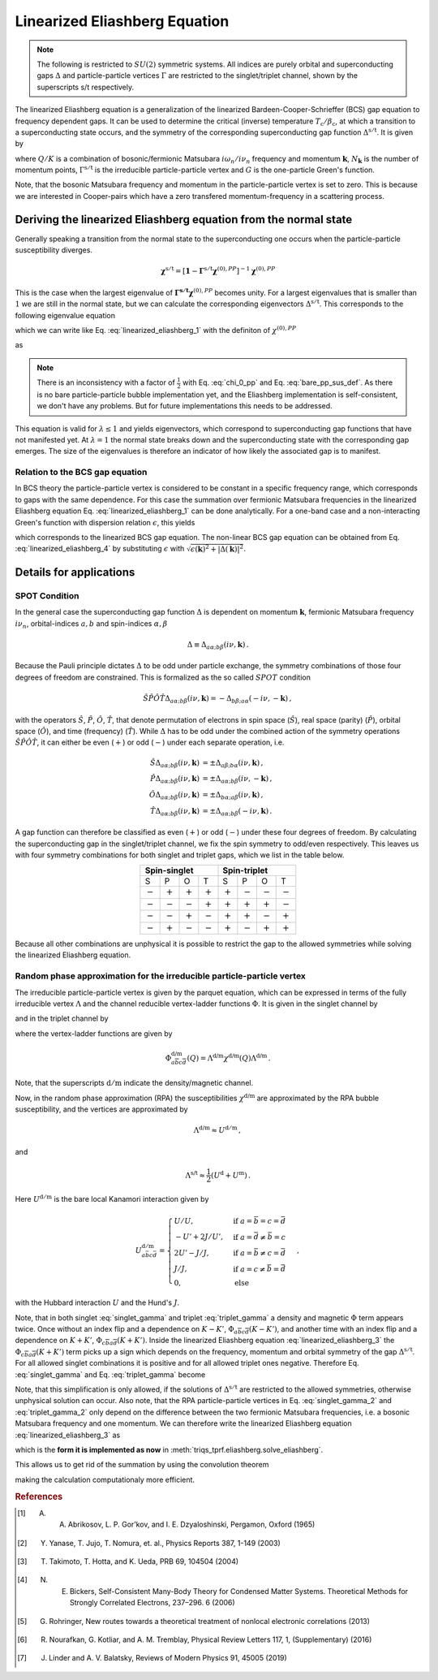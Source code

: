 .. _eliashberg:

Linearized Eliashberg Equation
==============================

.. note::
    The following is restricted to :math:`SU(2)` symmetric systems.
    All indices are purely orbital and superconducting gaps :math:`\Delta` and
    particle-particle vertices :math:`\Gamma` are restricted to the singlet/triplet
    channel, shown by the superscripts s/t respectively. 

The linearized Eliashberg equation is a generalization of the linearized
Bardeen-Cooper-Schrieffer (BCS) gap equation to frequency dependent gaps.
It can be used to determine the critical (inverse) temperature
:math:`T_\mathrm{c}/\beta_\mathrm{c}`,
at which a transition to a superconducting state occurs,
and the symmetry of the corresponding superconducting gap function
:math:`\Delta^{\mathrm{s/t}}`.
It is given by

.. math::
    \Delta^{\mathrm{s/t}}_{\bar{a}\bar{b}}(K)=  -\frac{1}{2 N_{\mathbf{k}}\beta_\mathrm{c}}\sum_{K'}
    \Gamma^{\mathrm{s/t}}_{c\bar{a}d\bar{b}}(Q=0, K, K')
    G_{c\bar{e}}(K')G_{d\bar{f}}(-K')
    \Delta^{\mathrm{s/t}}_{\bar{e}\bar{f}}(K')\,.
    :label: linearized_eliashberg_1

where :math:`Q/K` is a combination of bosonic/fermionic Matsubara :math:`i\omega_n/i\nu_n` 
frequency and momentum :math:`\mathbf{k}`,
:math:`N_{\mathbf{k}}` is the number of momentum points,
:math:`\Gamma^{\mathrm{s/t}}` is the irreducible particle-particle vertex
and :math:`G` is the one-particle Green's function.

Note, that the bosonic Matsubara frequency and momentum in the particle-particle vertex
is set to zero.
This is because we are interested in Cooper-pairs which have a zero
transfered momentum-frequency in a scattering process.
    
Deriving the linearized Eliashberg equation from the normal state
-----------------------------------------------------------------

Generally speaking a transition from the normal state to the superconducting
one occurs when the particle-particle susceptibility diverges.

.. math::
    \mathbf{\chi}^{\mathrm{s/t}} = [\mathbf{1}-\mathbf{\Gamma}^{\mathrm{s/t}}
    \mathbf{\chi}^{(0),{PP}}]^{-1}
    \mathbf{\chi}^{(0),{PP}}

This is the case when the largest eigenvalue of 
:math:`\mathbf{\Gamma^{\mathrm{s/t}}} \mathbf{\chi}^{(0),{PP}}` becomes unity.
For a largest eigenvalues that is smaller than :math:`1` we are still in the
normal state,
but we can calculate the corresponding eigenvectors :math:`\Delta^{\mathrm{s/t}}`.
This corresponds to the following eigenvalue equation

.. math::
    \lambda\Delta^{\mathrm{s/t}}_{\bar{a}\bar{b}}(K)
    = 
    \frac{1}{N_{\mathbf{k}}^2 \beta^2}\sum_{K', K''}
    \Gamma^{\mathrm{s/t}}_{c\bar{a}d\bar{b}}(Q=0, K, K')
    \chi^{(0),{PP}}_{\bar{e}d\bar{f}c}(Q=0, K', K'')
    \Delta^{\mathrm{s/t}}_{\bar{e}\bar{f}}(K')\,,
    :label: linearized_eliashberg_2

which we can write like Eq. :eq:`linearized_eliashberg_1` with the definiton
of :math:`\chi^{(0),{PP}}`

.. math::
    \chi^{(0),{PP}}_{\bar{a}b\bar{c}d}(Q, K, K') 
    =
    -\frac{N_{\mathbf{k}} \beta}{2}
    G_{d\bar{a}}(K)G_{b\bar{c}}(-K')\delta_{K, K'}\,,
    :label: chi_0_pp

as

.. math::
    \lambda\Delta^{\mathrm{s/t}}_{\bar{a}\bar{b}}(K)=  -\frac{1}{2 N_{\mathbf{k}}\beta}\sum_{K'}
    \Gamma^{\mathrm{s/t}}_{c\bar{a}d\bar{b}}(Q=0, K, K')
    G_{c\bar{e}}(K')G_{d\bar{f}}(-K')
    \Delta^{\mathrm{s/t}}_{\bar{e}\bar{f}}(K')\,.
    :label: linearized_eliashberg_3

.. note::
    There is an inconsistency with a factor of :math:`\frac{1}{2}` with
    Eq. :eq:`chi_0_pp` and Eq. :eq:`bare_pp_sus_def`.
    As there is no bare particle-particle bubble implementation yet,
    and the Eliashberg implementation is self-consistent,
    we don't have any problems. 
    But for future implementations this needs to be addressed.

This equation is valid for :math:`\lambda \leq 1`
and yields eigenvectors, which correspond to superconducting gap functions
that have not manifested yet.
At :math:`\lambda=1` the normal state breaks down and the superconducting
state with the corresponding gap emerges.
The size of the eigenvalues is therefore an indicator of how likely the associated gap
is to manifest.

Relation to the BCS gap equation
^^^^^^^^^^^^^^^^^^^^^^^^^^^^^^^^

In BCS theory the particle-particle vertex is considered to be
constant in a specific frequency range, which corresponds to gaps with
the same dependence.
For this case the summation over fermionic Matsubara frequencies in the linearized
Eliashberg equation Eq. :eq:`linearized_eliashberg_1` can be done analytically.
For a one-band case and a non-interacting Green's function with dispersion relation
:math:`\epsilon`, this yields

.. math::
    \Delta^{\mathrm{s/t}}(\mathbf{k}) =  -\frac{1}{2 N_{\mathbf{k}}}\sum_{\mathbf{k'}}
    \Gamma^{\mathrm{s/t}}(\mathbf{q}=\mathbf{0}, \mathbf{k}, \mathbf{k'})
    \frac{\tan(\epsilon(\mathbf{k'})\beta/2)}{2\epsilon(\mathbf{k'})}
    \Delta^{\mathrm{s/t}}(\mathbf{k'})\,,
    :label: linearized_eliashberg_4

which corresponds to the linearized BCS gap equation.
The non-linear BCS gap equation can be obtained from Eq. :eq:`linearized_eliashberg_4` 
by substituting :math:`\epsilon` with
:math:`\sqrt{\epsilon(\mathbf{k})^2 + |\Delta(\mathbf{k})|^2}`.


Details for applications 
------------------------

SPOT Condition
^^^^^^^^^^^^^^

In the general case the superconducting gap function :math:`\Delta` is dependent on 
momentum :math:`\mathbf{k}`, fermionic Matsubara frequency :math:`i\nu_n`,
orbital-indices :math:`a,b` and spin-indices :math:`\alpha,\beta`

.. math::
    \Delta \equiv \Delta_{a\alpha;b\beta}(i\nu, \mathbf{k})\,.

Because the Pauli principle dictates :math:`\Delta` to be odd under particle exchange,
the symmetry combinations of those four degrees of freedom are constrained.
This is formalized as the so called :math:`SPOT` condition

.. math::
    \hat{S}\hat{P}\hat{O}\hat{T} \Delta_{a\alpha;b\beta}(i\nu, \mathbf{k}) 
    =
    - \Delta_{b\beta;a\alpha}(-i\nu, -\mathbf{k})\,,
    
with the operators :math:`\hat{S}`, :math:`\hat{P}`, :math:`\hat{O}`, :math:`\hat{T}`,
that denote permutation of electrons in spin space (:math:`\hat{S}`),
real space (parity) (:math:`\hat{P}`),
orbital space (:math:`\hat{O}`), and time (frequency) (:math:`\hat{T}`).
While :math:`\Delta` has to be odd under the combined action of the symmetry operations
:math:`\hat{S}\hat{P}\hat{O}\hat{T}`,
it can either be even (:math:`+`) or odd (:math:`-`) under each separate operation,
i.e.

.. math::
    \hat{S}\Delta_{a\alpha;b\beta}(i\nu, \mathbf{k}) 
	&=
	\pm \Delta_{a\beta;b\alpha}(i\nu, \mathbf{k})\,,\\
	\hat{P}\Delta_{a\alpha;b\beta}(i\nu, \mathbf{k}) 
	&=
	\pm \Delta_{a\alpha;b\beta}(i\nu, -\mathbf{k})\,,\\
	\hat{O}\Delta_{a\alpha;b\beta}(i\nu, \mathbf{k}) 
	&=
	\pm \Delta_{b\alpha;a\beta}(i\nu, \mathbf{k})\,,\\
	\hat{T}\Delta_{a\alpha;b\beta}(i\nu, \mathbf{k}) 
	&=
	\pm \Delta_{a\alpha;b\beta}(-i\nu, \mathbf{k})\,.

A gap function can therefore be classified as even (:math:`+`) or odd (:math:`-`)
under these four degrees of freedom. By calculating the superconducting gap in the
singlet/triplet channel, we fix the spin symmetry to odd/even respectively.
This leaves us with four symmetry combinations for both singlet and triplet gaps,
which we list in the table below.

.. table:: 
    :align: center

    +-----------------------------------------------+-----------------------------------------------+
    |                  Spin-singlet                 |                  Spin-triplet                 |
    +===========+===========+===========+===========+===========+===========+===========+===========+
    |     S     |     P     |     O     |     T     |     S     |     P     |     O     |     T     |
    +-----------+-----------+-----------+-----------+-----------+-----------+-----------+-----------+
    | :math:`-` | :math:`+` | :math:`+` | :math:`+` | :math:`+` | :math:`-` | :math:`-` | :math:`-` |
    +-----------+-----------+-----------+-----------+-----------+-----------+-----------+-----------+
    | :math:`-` | :math:`-` | :math:`-` | :math:`+` | :math:`+` | :math:`+` | :math:`+` | :math:`-` |
    +-----------+-----------+-----------+-----------+-----------+-----------+-----------+-----------+
    | :math:`-` | :math:`-` | :math:`+` | :math:`-` | :math:`+` | :math:`+` | :math:`-` | :math:`+` |
    +-----------+-----------+-----------+-----------+-----------+-----------+-----------+-----------+
    | :math:`-` | :math:`+` | :math:`-` | :math:`-` | :math:`+` | :math:`-` | :math:`+` | :math:`+` |
    +-----------+-----------+-----------+-----------+-----------+-----------+-----------+-----------+

Because all other combinations are unphysical it is possible to restrict the gap to the
allowed symmetries while solving the linearized Eliashberg equation. 

.. _eliashberg_rpa:

Random phase approximation for the irreducible particle-particle vertex
^^^^^^^^^^^^^^^^^^^^^^^^^^^^^^^^^^^^^^^^^^^^^^^^^^^^^^^^^^^^^^^^^^^^^^^

The irreducible particle-particle vertex is given by the parquet equation,
which can be expressed in terms of the fully irreducible vertex :math:`\Lambda`
and the channel reducible vertex-ladder functions :math:`\Phi`.
It is given in the singlet channel by

.. math::
    \Gamma^{\mathrm{s}}_{a\bar{b}c\bar{d}}(Q=0, K, K')
	\equiv &
	\frac{3}{2}
	\left[
	\Phi^{\mathrm{m}}_{a\bar{b}c\bar{d}}(K-K')
	+
	\Phi^{\mathrm{m}}_{c\bar{b}a\bar{d}}(K+K')
	\right]
	\\&-
	\frac{1}{2}
	\left[
	\Phi^{\mathrm{d}}_{a\bar{b}c\bar{d}}(K-K')
	+
	\Phi^{\mathrm{d}}_{c\bar{b}a\bar{d}}(K+K')
	\right]
	+
	\Lambda^{\mathrm{s}}_{a\bar{b}c\bar{d}}\,,
    :label: singlet_gamma

and in the triplet channel by

.. math::
    \Gamma^{\mathrm{t}}_{a\bar{b}c\bar{d}}(Q=0, K, K')
	\equiv &
	-\frac{1}{2}
	\left[
	\Phi^{\mathrm{m}}_{a\bar{b}c\bar{d}}(K-K')
	-
	\Phi^{\mathrm{m}}_{c\bar{b}a\bar{d}}(K+K')
	\right]
	\\&-
	\frac{1}{2}
	\left[
	\Phi^{\mathrm{d}}_{a\bar{b}c\bar{d}}(K-K')
	-
	\Phi^{\mathrm{d}}_{c\bar{b}a\bar{d}}(K+K')
	\right]
	+
	\Lambda^{\mathrm{t}}_{a\bar{b}c\bar{d}}\,,
    :label: triplet_gamma


where the vertex-ladder functions are given by

.. math::
    \Phi^{\text{d/m}}_{a\overline{b}c\overline{d}}(Q)
    =
    \Lambda^{\text{d/m}} \chi^{\text{d/m}}(Q) \Lambda^{\text{d/m}}\,.


Note, that the superscripts :math:`\mathrm{d/m}` indicate the density/magnetic channel.

Now, in the random phase approximation (RPA) the susceptibilities :math:`\chi^{\text{d/m}}`
are approximated by the RPA bubble susceptibility,
and the vertices are approximated by

.. math::
    \Lambda^{\text{d/m}} \approx U^{\mathrm{d/m}}\,,

and

.. math::
    \Lambda^{\text{s/t}} \approx \frac{1}{2}(U^{\mathrm{d}} + U^{\mathrm{m}})\,.

Here :math:`U^{\mathrm{d/m}}` is the bare local Kanamori interaction given by 

.. math::
    U^{\mathrm{d/m}}_{a\bar{b}c\bar{d}} =
    \begin{cases}
    U/U, & \mathrm{if}\;a=\bar{b}=c=\bar{d} \\
    -U'+2J/U', & \mathrm{if}\;a=\bar{d}\neq \bar{b}=c \\
    2U'-J/J, & \mathrm{if}\;a=\bar{b}\neq c=\bar{d} \\
    J/J, & \mathrm{if}\;a=c\neq \bar{b}=\bar{d} \\
    0, & \mathrm{else}
    \end{cases}\,,

with the Hubbard interaction :math:`U` and the Hund's :math:`J`.

Note, that in both singlet :eq:`singlet_gamma` and
triplet :eq:`triplet_gamma` a density and magnetic
:math:`\Phi` term appears twice.
Once without an index flip and a dependence on :math:`K-K'`,
:math:`\Phi_{a\overline{b}c\overline{d}}(K-K')`,
and another time with an index flip and a dependence on :math:`K+K'`, 
:math:`\Phi_{c\overline{b}a\overline{d}}(K+K')`.
Inside the linearized Eliashberg equation :eq:`linearized_eliashberg_3`
the :math:`\Phi_{c\overline{b}a\overline{d}}(K+K')` term
picks up a sign which depends on the frequency, momentum and orbital
symmetry of the gap :math:`\Delta^{\mathrm{s/t}}`.
For all allowed singlet combinations it is positive and for all allowed triplet ones
negative. Therefore Eq. :eq:`singlet_gamma` and Eq. :eq:`triplet_gamma` become

.. math::
    \Gamma^{\text{s}}_{a\overline{b}c\overline{d}}(Q=0, K, K') \equiv
    3 
    \Phi^{\text{m}}_{a\overline{b}c\overline{d}}(K-K')
    -
    \Phi^{\text{d}}_{a\overline{b}c\overline{d}}(K-K')
    +
    \Lambda^{\text{s}}_{a\overline{b}c\overline{d}}
    \,,
    :label: singlet_gamma_2

.. math::
    \Gamma^{\text{t}}_{a\overline{b}c\overline{d}}(Q=0, K, K') \equiv
    -
    \Phi^{\text{m}}_{a\overline{b}c\overline{d}}(K-K')
    -
    \Phi^{\text{d}}_{a\overline{b}c\overline{d}}(K-K')
    +
    \Lambda^{\text{t}}_{a\overline{b}c\overline{d}} 
    \,.
    :label: triplet_gamma_2

Note, that this simplification is only allowed, if the solutions of :math:`\Delta^{\mathrm{s/t}}`
are restricted to the allowed symmetries, otherwise unphysical solution can occur.
Also note, that the RPA particle-particle vertices in
Eq. :eq:`singlet_gamma_2` and :eq:`triplet_gamma_2` only depend on the difference
between the two fermionic Matsubara frequencies, i.e. a bosonic Matsubara frequency and one momentum.
We can therefore write the linearized Eliashberg equation
:eq:`linearized_eliashberg_3` as

.. math::
    \lambda\Delta^{\mathrm{s/t}}_{\bar{a}\bar{b}}(K)=  -\frac{1}{2 N_{\mathbf{k}}\beta}\sum_{K'}
    \Gamma^{\mathrm{s/t}}_{c\bar{a}d\bar{b}}(K-K')
    G_{c\bar{e}}(K')G_{d\bar{f}}(-K')
    \Delta^{\mathrm{s/t}}_{\bar{e}\bar{f}}(K')\,,
    :label: linearized_eliashberg_5

which is the **form it is implemented as now** in :meth:`triqs_tprf.eliashberg.solve_eliashberg`.
    
This allows us to get rid of the summation by using the convolution theorem

.. math::
    \lambda
    \mathcal{F}\left[\Delta_{\bar{a}\bar{b}}^{\mathrm{s/t}}(K)\right]=  -\frac{1}{2}
    \mathcal{F}\left[\Gamma_{c\bar{a}d\bar{b}}^{\mathrm{s/t}}(K-K')\right]
    \mathcal{F}\left[
    G_{c\bar{e}}(K')G_{d\bar{f}}(-K')
    \Delta_{\bar{e}\bar{f}}^{\mathrm{s/t}}(K')
    \right]\,,
    :label: linearized_eliashberg_5

making the calculation computationaly more efficient.

.. rubric:: References

.. [#abrikosov] A. A. Abrikosov, L. P. Gor’kov, and I. E. Dzyaloshinski, Pergamon, Oxford (1965)
.. [#yanase] Y. Yanase, T. Jujo, T. Nomura, et. al., Physics Reports 387, 1-149 (2003)
.. [#takimoto] T. Takimoto, T. Hotta, and K. Ueda, PRB 69, 104504 (2004)
.. [#bickers] N. E. Bickers, Self-Consistent Many-Body Theory for Condensed Matter Systems. Theoretical Methods for Strongly Correlated Electrons, 237–296. 6 (2006)
.. [#rohringer] G. Rohringer, New routes towards a theoretical treatment of nonlocal electronic correlations (2013)
.. [#nourafkan] R. Nourafkan, G. Kotliar, and A. M. Tremblay, Physical Review Letters 117, 1, (Supplementary) (2016) 
.. [#linder] J. Linder and A. V. Balatsky, Reviews of Modern Physics 91, 45005 (2019)
